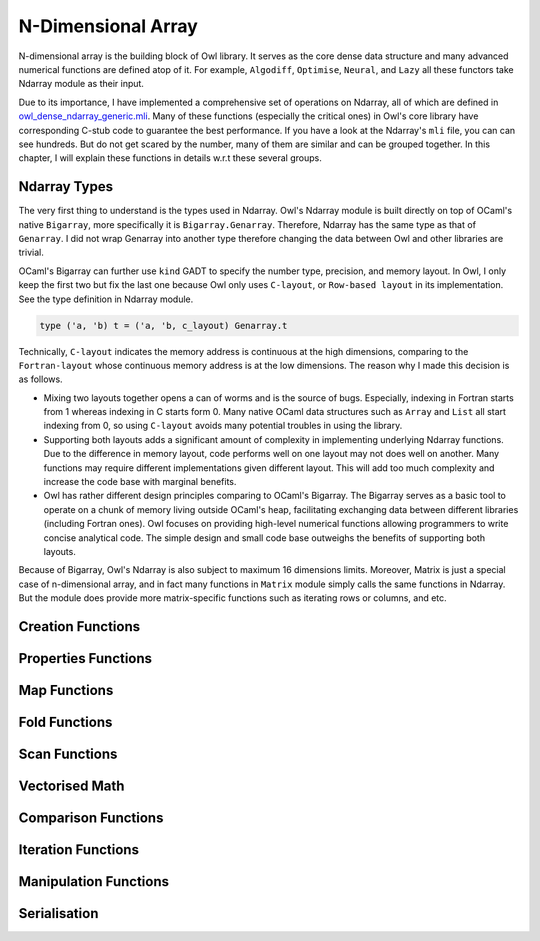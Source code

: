 N-Dimensional Array
=================================================

N-dimensional array is the building block of Owl library. It serves as the core dense data structure and many advanced numerical functions are defined atop of it. For example, ``Algodiff``, ``Optimise``, ``Neural``, and ``Lazy`` all these functors take Ndarray module as their input.

Due to its importance, I have implemented a comprehensive set of operations on Ndarray, all of which are defined in `owl_dense_ndarray_generic.mli <https://github.com/ryanrhymes/owl/blob/master/src/owl/dense/owl_dense_ndarray_generic.mli>`_. Many of these functions (especially the critical ones) in Owl's core library have corresponding C-stub code to guarantee the best performance. If you have a look at the Ndarray's ``mli`` file, you can can see hundreds. But do not get scared by the number, many of them are similar and can be grouped together. In this chapter, I will explain these functions in details w.r.t these several groups.



Ndarray Types
-------------------------------------------------

The very first thing to understand is the types used in Ndarray. Owl's Ndarray module is built directly on top of OCaml's native ``Bigarray``, more specifically it is ``Bigarray.Genarray``. Therefore, Ndarray has the same type as that of ``Genarray``. I did not wrap Genarray into another type therefore changing the data between Owl and other libraries are trivial.

OCaml's Bigarray can further use ``kind`` GADT to specify the number type, precision, and memory layout. In Owl, I only keep the first two but fix the last one because Owl only uses ``C-layout``, or ``Row-based layout`` in its implementation. See the type definition in Ndarray module.

.. code-block:: ocaml

  type ('a, 'b) t = ('a, 'b, c_layout) Genarray.t


Technically, ``C-layout`` indicates the memory address is continuous at the high dimensions, comparing to the ``Fortran-layout`` whose continuous memory address is at the low dimensions. The reason why I made this decision is as follows.

* Mixing two layouts together opens a can of worms and is the source of bugs. Especially, indexing in Fortran starts from 1 whereas indexing in C starts form 0. Many native OCaml data structures such as ``Array`` and ``List`` all start indexing from 0, so using ``C-layout`` avoids many potential troubles in using the library.

* Supporting both layouts adds a significant amount of complexity in implementing underlying Ndarray functions. Due to the difference in memory layout, code performs well on one layout may not does well on another. Many functions may require different implementations given different layout. This will add too much complexity and increase the code base with marginal benefits.

* Owl has rather different design principles comparing to OCaml's Bigarray. The Bigarray serves as a basic tool to operate on a chunk of memory living outside OCaml's heap, facilitating exchanging data between different libraries (including Fortran ones). Owl focuses on providing high-level numerical functions allowing programmers to write concise analytical code. The simple design and small code base outweighs the benefits of supporting both layouts.


Because of Bigarray, Owl's Ndarray is also subject to maximum 16 dimensions limits. Moreover, Matrix is just a special case of n-dimensional array, and in fact many functions in ``Matrix`` module simply calls the same functions in Ndarray. But the module does provide more matrix-specific functions such as iterating rows or columns, and etc.



Creation Functions
-------------------------------------------------



Properties Functions
-------------------------------------------------



Map Functions
-------------------------------------------------



Fold Functions
-------------------------------------------------



Scan Functions
-------------------------------------------------



Vectorised Math
-------------------------------------------------



Comparison Functions
-------------------------------------------------



Iteration Functions
-------------------------------------------------



Manipulation Functions
-------------------------------------------------



Serialisation
-------------------------------------------------
